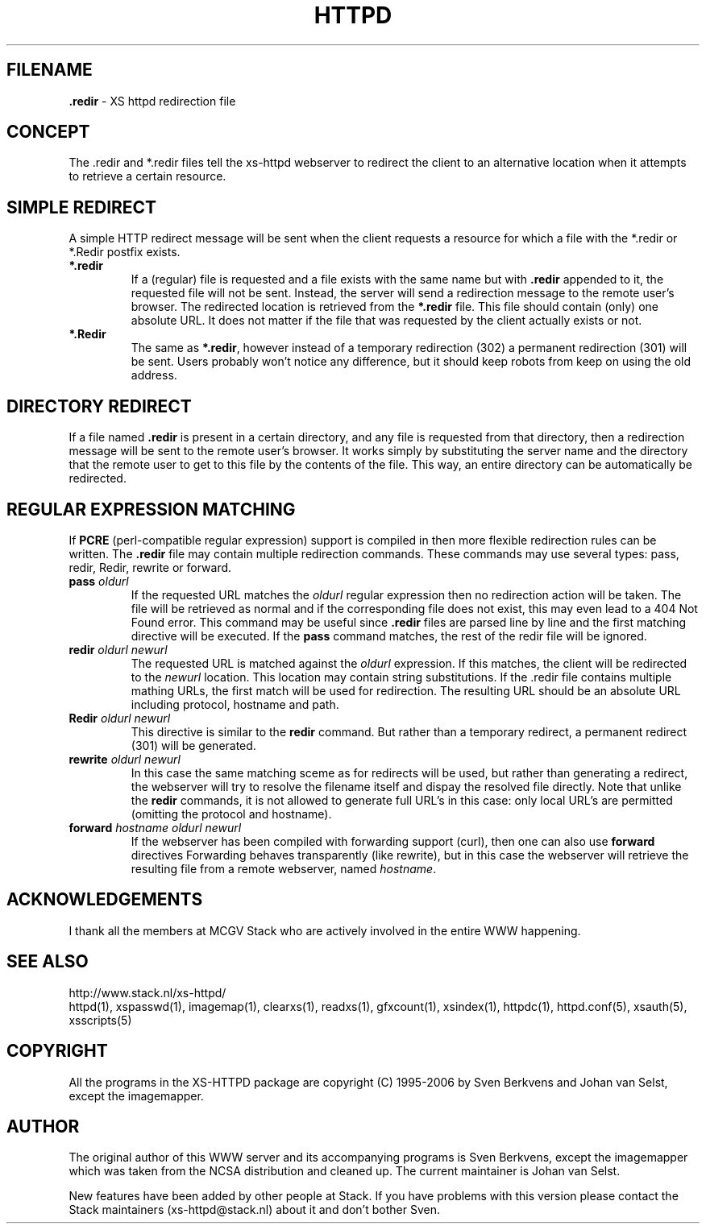 .TH HTTPD 5 "17 December 2006"
.SH FILENAME
.B \.redir
\- XS httpd redirection file
.LP
.SH CONCEPT
The .redir and *.redir files tell the xs\-httpd webserver to redirect
the client to an alternative location when it attempts to retrieve a
certain resource.

.SH SIMPLE REDIRECT
A simple HTTP redirect message will be sent when the client requests a
resource for which a file with the *.redir or *.Redir postfix exists.
.TP
\fB *.redir\fP
If a (regular) file is requested and a file exists with the same
name but with \fB.redir\fP appended to it, the requested file will
not be sent. Instead, the server will send a redirection message to
the remote user's browser. The redirected location is retrieved
from the \fB*.redir\fP file. This file should contain (only) one absolute
URL. It does not matter if the file that was requested by the client
actually exists or not.
.TP
\fB *.Redir\fP
The same as \fB*.redir\fP, however instead of a temporary
redirection (302) a permanent redirection (301) will be sent.
Users probably won't notice any difference, but it should keep
robots from keep on using the old address.

.SH DIRECTORY REDIRECT
If a file named \fB.redir\fP is present in a certain directory, and
any file is requested from that directory, then a redirection message
will be sent to the remote user's browser. It works simply
by substituting the server name and the directory that the
remote user to get to this file by the contents of the file.
This way, an entire directory can be automatically be redirected.

.SH REGULAR EXPRESSION MATCHING
If \fBPCRE\fP (perl-compatible regular expression) support is compiled in
then more flexible redirection rules can be written. The \fB.redir\fP file
may contain multiple redirection commands. These commands may use several
types: pass, redir, Redir, rewrite or forward.
.TP
.B pass \fIoldurl\fP
If the requested URL matches the \fIoldurl\fP regular expression then no
redirection action will be taken. The file will be retrieved as normal and
if the corresponding file does not exist, this may even lead to a 404 Not
Found error. This command may be useful since \fB.redir\fP files are parsed
line by line and the first matching directive will be executed. If the
\fBpass\fP command matches, the rest of the redir file will be ignored.
.TP
.B redir \fIoldurl newurl\fP
The requested URL is matched against the \fIoldurl\fP expression.
If this matches, the client will be redirected to the \fInewurl\fP
location. This location may contain string substitutions. If the .redir
file contains multiple mathing URLs, the first match will be used for
redirection. The resulting URL should be an absolute URL including
protocol, hostname and path.
.TP
.B Redir \fIoldurl newurl\fP
This directive is similar to the \fBredir\fP command. But rather than a
temporary redirect, a permanent redirect (301) will be generated.
.TP
.B rewrite \fIoldurl newurl\fP
In this case the same matching sceme as for redirects will
be used, but rather than generating a redirect, the webserver will try
to resolve the filename itself and dispay the resolved file directly.
Note that unlike the \fBredir\fP commands, it is not allowed to
generate full URL's in this case: only local URL's are permitted
(omitting the protocol and hostname).
.TP
.B forward \fIhostname oldurl newurl\fP
If the webserver has been compiled with forwarding support (curl),
then one can also use \fBforward\fP directives 
Forwarding behaves transparently (like rewrite), but in this case
the webserver will retrieve the resulting file from a remote webserver,
named \fIhostname\fP.

.SH ACKNOWLEDGEMENTS
I thank all the members at MCGV Stack who are actively involved in the
entire WWW happening.

.SH "SEE ALSO"
http://www.stack.nl/xs\-httpd/
.br
httpd(1), xspasswd(1), imagemap(1), clearxs(1), readxs(1), gfxcount(1),
xsindex(1), httpdc(1), httpd.conf(5), xsauth(5), xsscripts(5)

.SH COPYRIGHT
All the programs in the XS\-HTTPD package are copyright (C) 1995-2006
by Sven Berkvens and Johan van Selst, except the imagemapper.

.SH AUTHOR
The original author of this WWW server and its accompanying programs
is Sven Berkvens, except the imagemapper which was taken from the NCSA
distribution and cleaned up. The current maintainer is Johan van Selst.
.LP
New features have been added by other people at Stack. If you have
problems with this version please contact the Stack maintainers
(xs-httpd@stack.nl) about it and don't bother Sven.
